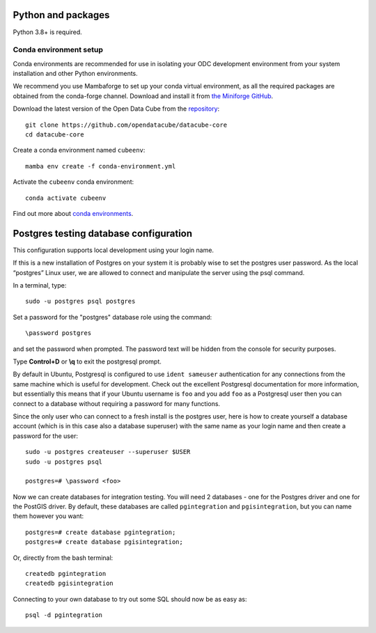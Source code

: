 
.. This file is included in the Ubuntu and OS X installation instructions
   All the headings should thus be at the correct level for verbatim inclusion.

Python and packages
===================

Python 3.8+ is required.

Conda environment setup
-----------------------

Conda environments are recommended for use in isolating your ODC development environment from your system installation and other Python environments.

We recommend you use Mambaforge to set up your conda virtual environment, as all the required packages are obtained from the conda-forge channel.
Download and install it from `the Miniforge GitHub <https://github.com/conda-forge/miniforge#mambaforge>`_.

Download the latest version of the Open Data Cube from the `repository <https://github.com/opendatacube/datacube-core>`_::

    git clone https://github.com/opendatacube/datacube-core
    cd datacube-core

Create a conda environment named ``cubeenv``::

    mamba env create -f conda-environment.yml

Activate the ``cubeenv`` conda environment::

    conda activate cubeenv

Find out more about `conda environments <https://docs.conda.io/projects/conda/en/latest/user-guide/concepts/environments.html>`_.


Postgres testing database configuration
=======================================

This configuration supports local development using your login name.

If this is a new installation of Postgres on your system it is probably wise to set the postgres user password. As the local “postgres” Linux user, we are allowed to connect and manipulate the server using the psql command.

In a terminal, type::

    sudo -u postgres psql postgres

Set a password for the "postgres" database role using the command::

    \password postgres

and set the password when prompted. The password text will be hidden from the console for security purposes.

Type **Control+D** or **\\q** to exit the postgresql prompt.

By default in Ubuntu, Postgresql is configured to use ``ident sameuser`` authentication for any connections from the same machine which is useful for development. Check out the excellent Postgresql documentation for more information, but essentially this means that if your Ubuntu username is ``foo`` and you add ``foo`` as a Postgresql user then you can connect to a database without requiring a password for many functions.

Since the only user who can connect to a fresh install is the postgres user, here is how to create yourself a database account (which is in this case also a database superuser) with the same name as your login name and then create a password for the user::

    sudo -u postgres createuser --superuser $USER
    sudo -u postgres psql

    postgres=# \password <foo>

Now we can create databases for integration testing. You will need 2 databases - one for the Postgres driver and one for the PostGIS driver.
By default, these databases are called ``pgintegration`` and ``pgisintegration``, but you can name them however you want::

    postgres=# create database pgintegration;
    postgres=# create database pgisintegration;

Or, directly from the bash terminal::

    createdb pgintegration
    createdb pgisintegration

Connecting to your own database to try out some SQL should now be as easy as::

    psql -d pgintegration

